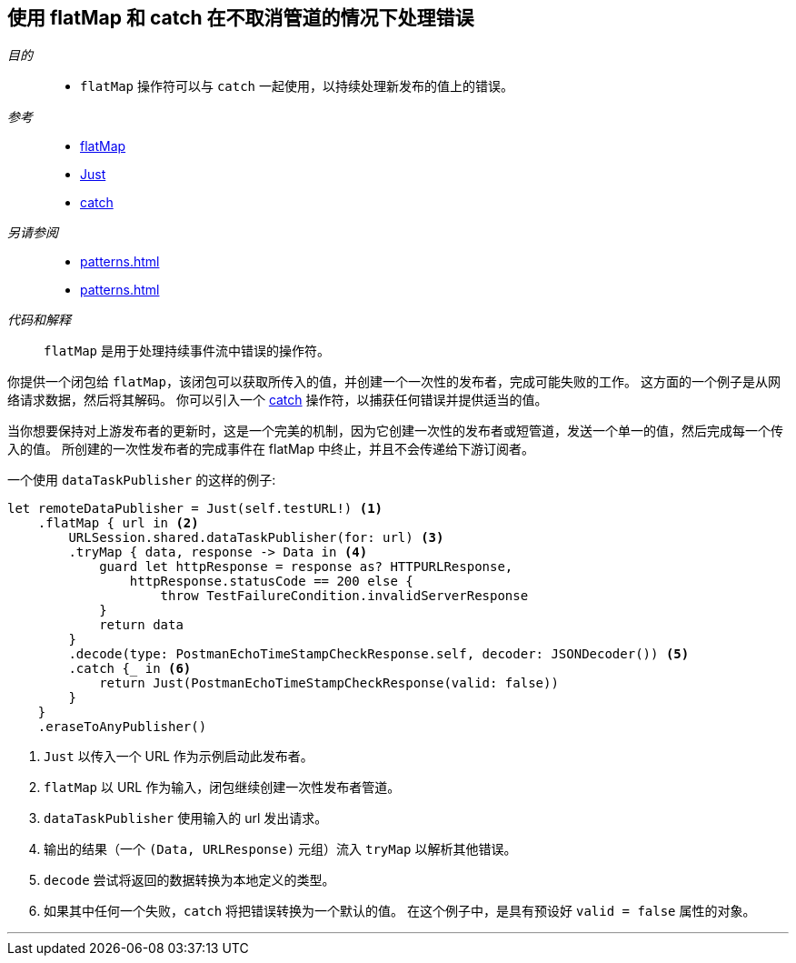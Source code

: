 [#patterns-continual-error-handling]
== 使用 flatMap 和 catch 在不取消管道的情况下处理错误

__目的__::

* `flatMap` 操作符可以与 `catch` 一起使用，以持续处理新发布的值上的错误。

__参考__::

* <<reference#reference-flatmap,flatMap>>
* <<reference#reference-just,Just>>
* <<reference#reference-catch,catch>>

__另请参阅__::

* <<patterns#patterns-oneshot-error-handling>>
* <<patterns#patterns-retry>>

__代码和解释__::

`flatMap` 是用于处理持续事件流中错误的操作符。

你提供一个闭包给 `flatMap`，该闭包可以获取所传入的值，并创建一个一次性的发布者，完成可能失败的工作。
这方面的一个例子是从网络请求数据，然后将其解码。
你可以引入一个 <<reference#reference-catch,catch>> 操作符，以捕获任何错误并提供适当的值。

当你想要保持对上游发布者的更新时，这是一个完美的机制，因为它创建一次性的发布者或短管道，发送一个单一的值，然后完成每一个传入的值。
所创建的一次性发布者的完成事件在 flatMap 中终止，并且不会传递给下游订阅者。

一个使用 `dataTaskPublisher` 的这样的例子:

[source, swift]
----
let remoteDataPublisher = Just(self.testURL!) <1>
    .flatMap { url in <2>
        URLSession.shared.dataTaskPublisher(for: url) <3>
        .tryMap { data, response -> Data in <4>
            guard let httpResponse = response as? HTTPURLResponse,
                httpResponse.statusCode == 200 else {
                    throw TestFailureCondition.invalidServerResponse
            }
            return data
        }
        .decode(type: PostmanEchoTimeStampCheckResponse.self, decoder: JSONDecoder()) <5>
        .catch {_ in <6>
            return Just(PostmanEchoTimeStampCheckResponse(valid: false))
        }
    }
    .eraseToAnyPublisher()
----

<1> `Just` 以传入一个 URL 作为示例启动此发布者。
<2> `flatMap` 以 URL 作为输入，闭包继续创建一次性发布者管道。
<3> `dataTaskPublisher` 使用输入的 url 发出请求。
<4> 输出的结果（一个 `(Data, URLResponse)` 元组）流入 `tryMap` 以解析其他错误。
<5> `decode` 尝试将返回的数据转换为本地定义的类型。
<6> 如果其中任何一个失败，`catch` 将把错误转换为一个默认的值。
在这个例子中，是具有预设好 `valid = false` 属性的对象。

// force a page break - in HTML rendering is just a <HR>
<<<
'''